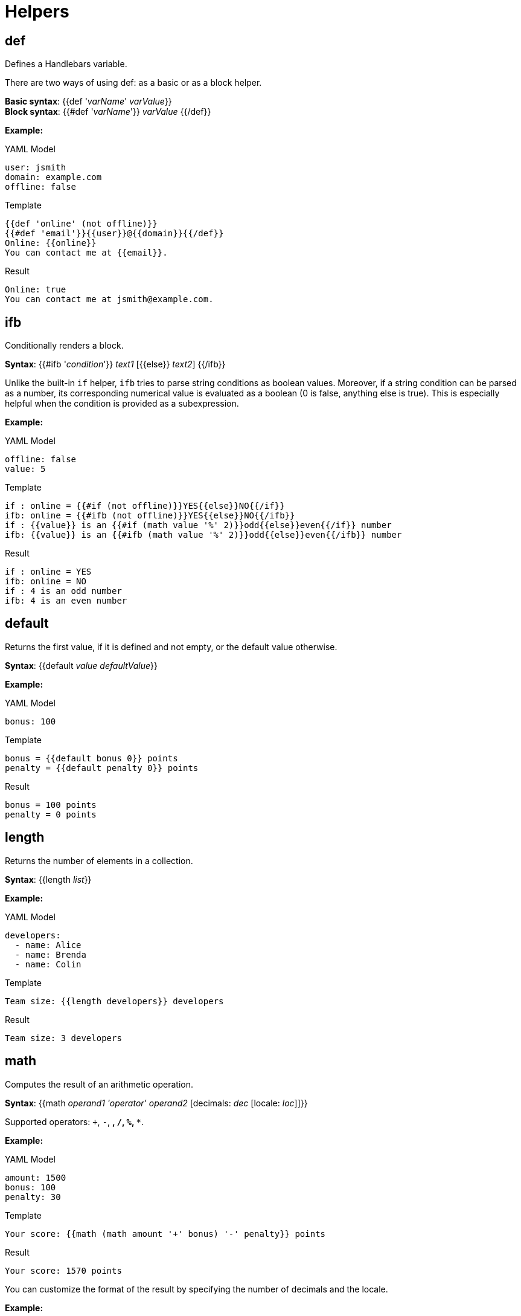 [[helpers]]
= Helpers


== def
Defines a Handlebars variable.

There are two ways of using [purple]##def##: as a basic or as a block helper.

*Basic syntax*: {{[purple]##def## '_varName_' _varValue_}} +
*Block syntax*: {{[purple]###def## '_varName_'}} _varValue_ {{/[purple]##def##}}

*Example:*

.YAML Model
----
user: jsmith
domain: example.com
offline: false
----

.Template
----
{{def 'online' (not offline)}}
{{#def 'email'}}{{user}}@{{domain}}{{/def}}
Online: {{online}}
You can contact me at {{email}}.
----

.Result
----
Online: true
You can contact me at jsmith@example.com.
----


== ifb
Conditionally renders a block.

*Syntax*: {{[purple]###ifb## '_condition_'}} _text1_ {startsb}{{[purple]##else##}} _text2_{endsb} {{/[purple]##ifb##}}

Unlike the built-in `if` helper, `ifb` tries to parse string conditions as boolean values.
Moreover, if a string condition can be parsed as a number, its corresponding numerical value is evaluated as a boolean (0 is false, anything else is true).
This is especially helpful when the condition is provided as a subexpression.

*Example:*

.YAML Model
----
offline: false
value: 5
----

.Template
----
if : online = {{#if (not offline)}}YES{{else}}NO{{/if}}
ifb: online = {{#ifb (not offline)}}YES{{else}}NO{{/ifb}}
if : {{value}} is an {{#if (math value '%' 2)}}odd{{else}}even{{/if}} number
ifb: {{value}} is an {{#ifb (math value '%' 2)}}odd{{else}}even{{/ifb}} number
----

.Result
----
if : online = YES
ifb: online = NO
if : 4 is an odd number
ifb: 4 is an even number
----


== default
Returns the first value, if it is defined and not empty, or the default value otherwise.

*Syntax*: {{[purple]##default## _value_ _defaultValue_}}

*Example:*

.YAML Model
----
bonus: 100
----

.Template
----
bonus = {{default bonus 0}} points
penalty = {{default penalty 0}} points
----

.Result
----
bonus = 100 points
penalty = 0 points
----


== length
Returns the number of elements in a collection.

*Syntax*: {{[purple]##length## _list_}}

*Example:*

.YAML Model
----
developers:
  - name: Alice
  - name: Brenda
  - name: Colin
----

.Template
----
Team size: {{length developers}} developers
----

.Result
----
Team size: 3 developers
----


== math
Computes the result of an arithmetic operation.

*Syntax*: {{[purple]##math## _operand1_ _'operator'_ _operand2_  {startsb}[purple]##decimals##: _dec_ {startsb}[purple]##locale##: _loc_{endsb}{endsb}}}

Supported operators: `+`, `-`, `*`, `/`, `%`, `**`.


*Example:*

.YAML Model
----
amount: 1500
bonus: 100
penalty: 30
----

.Template
----
Your score: {{math (math amount '+' bonus) '-' penalty}} points
----

.Result
----
Your score: 1570 points
----

You can customize the format of the result by specifying the number of decimals and the locale.

*Example:*

.YAML Model
----
amount: 250
rate: 0.15
----

.Template
----
interest: {{math amount '*' rate decimals=2 locale='de'}} EUR
----

.Result
----
interest: 37,50 EUR
----


== compare
Compares two operands using the specified relational operator.

*Syntax*: {{[purple]##compare## _operand1_ _'operator'_ _operand2_}}

Supported relational operators: `==`, `!=`, `<`, `<=`, `>`, `>=`.


*Example:*

.YAML Model
----
bonus: 100
penalty: 30
----

.Template
----
Exceeded allowed penalty: {{compare penalty '>=' 50}}
{{#ifb (compare bonus '>' penalty)}}
You won!
{{else}}
Game over
{{/ifb}}
----

.Result
----
Exceeded allowed penalty: false
You won!
----


== not
Returns the negated value of the operand.

*Syntax*: {{[purple]##not## _value_}}

*Example:*

.YAML Model
----
offline: false
----

.Template
----
Online: {{not offline}}
{{#ifb (not offline)}}
Invite a friend to play with you!
{{else}}
Single-player mode.
{{/ifb}}
----

.Result
----
Online: true
Invite a friend to play with you!
----


== and
Returns the logical _and_ of the operands.

*Syntax*: {{[purple]##and## _val1_ _val2_ [_val3_ [...]] }}

*Example:*

.YAML Model
----
motorized: true
aircraft: false
wheels: 2
----

.Template
----
airliner: {{and motorized aircraft}}
{{#ifb (and motorized (not aircraft) (compare wheels '==' 2))}}
You won a motorcycle!
{{else}}
Sorry, we only offer motorcycles.
{{/ifb}}
----

.Result
----
airliner: false
You won a motorcycle!
----

== or
Returns the logical _or_ of the operands.

*Syntax*: {{[purple]##and## _val1_ _val2_ [_val3_ [...]] }}

*Example:*

.YAML Model
----
admin: false
developer: true
accessLevel: 2
----

.Template
----
committer: {{or admin developer}}
{{#ifb (or admin developer (compare accessLevel '>=' 4))}}
Click here to download the logs.
{{else}}
Sorry, you are not allowed to view the logs.
{{/ifb}}
----

.Result
----
committer: true
Click here to download the logs.
----

== asJavaId
Converts a value to a valid Java identifier.

*Syntax*: {{[purple]##asJavaId## _value_ {startsb}[purple]##camelCase##: _ccBool_{endsb} {startsb}[purple]##underscore##: _usBool_{endsb}}}

You can control the format of the generated Java identifier by specifying the values of the boolean flags [purple]##camelCase## and [purple]##underscore##.
The default values are: [purple]##camelCase## = true and [purple]##underscore## = false.

*Example:*

.YAML Model
----
service: byte-as-an-octet
----

.Template
----
serviceId: {{asJavaId service}}
package: {{asJavaId service camelCase=false underscore=true}}
----

.Result
----
serviceId: byteAsAnOctet
package: byte_as_an_octet
----
